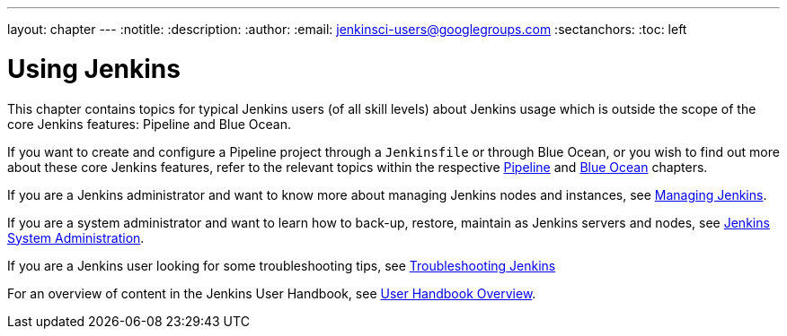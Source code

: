 ---
layout: chapter
---
ifdef::backend-html5[]
:notitle:
:description:
:author:
:email: jenkinsci-users@googlegroups.com
:sectanchors:
:toc: left
endif::[]


= Using Jenkins

This chapter contains topics for typical Jenkins users (of all skill levels)
about Jenkins usage which is outside the scope of the core Jenkins features:
Pipeline and Blue Ocean.

If you want to create and configure a Pipeline project through a `Jenkinsfile`
or through Blue Ocean, or you wish to find out more about these core Jenkins
features, refer to the relevant topics within the respective
link:../pipeline[Pipeline] and link:../blueocean[Blue Ocean] chapters.

If you are a Jenkins administrator and want to know more about managing Jenkins
nodes and instances, see link:../managing[Managing Jenkins].

If you are a system administrator and want to learn how to back-up, restore,
maintain as Jenkins servers and nodes, see
link:../system-administration[Jenkins System Administration].

If you are a Jenkins user looking for some troubleshooting tips, 
see link:../troubleshooting[Troubleshooting Jenkins]

For an overview of content in the Jenkins User Handbook, see
link:../getting-started[User Handbook Overview].
